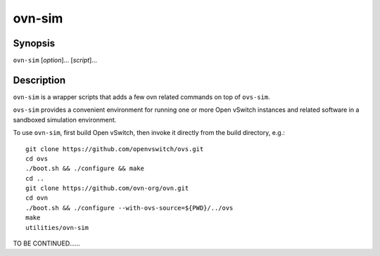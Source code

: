=======
ovn-sim
=======

Synopsis
========

``ovn-sim`` [*option*]... [*script*]...

Description
===========

``ovn-sim`` is a wrapper scripts that adds a few ovn related commands on
top of ``ovs-sim``.

``ovs-sim`` provides a convenient environment for running one or more Open
vSwitch instances and related software in a sandboxed simulation environment.

To use ``ovn-sim``, first build Open vSwitch, then invoke it directly from the
build directory, e.g.::

    git clone https://github.com/openvswitch/ovs.git
    cd ovs
    ./boot.sh && ./configure && make
    cd ..
    git clone https://github.com/ovn-org/ovn.git
    cd ovn
    ./boot.sh && ./configure --with-ovs-source=${PWD}/../ovs
    make
    utilities/ovn-sim

TO BE CONTINUED......

